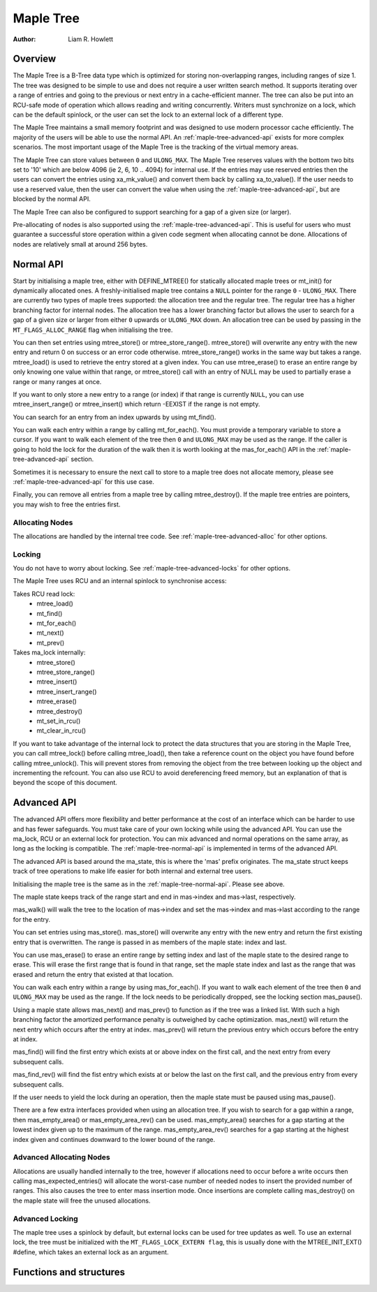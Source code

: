 .. SPDX-License-Identifier: GPL-2.0+


==========
Maple Tree
==========

:Author: Liam R. Howlett

Overview
========

The Maple Tree is a B-Tree data type which is optimized for storing
non-overlapping ranges, including ranges of size 1.  The tree was designed to
be simple to use and does not require a user written search method.  It
supports iterating over a range of entries and going to the previous or next
entry in a cache-efficient manner.  The tree can also be put into an RCU-safe
mode of operation which allows reading and writing concurrently.  Writers must
synchronize on a lock, which can be the default spinlock, or the user can set
the lock to an external lock of a different type.

The Maple Tree maintains a small memory footprint and was designed to use
modern processor cache efficiently.  The majority of the users will be able to
use the normal API.  An :ref:`maple-tree-advanced-api` exists for more complex
scenarios.  The most important usage of the Maple Tree is the tracking of the
virtual memory areas.

The Maple Tree can store values between ``0`` and ``ULONG_MAX``.  The Maple
Tree reserves values with the bottom two bits set to '10' which are below 4096
(ie 2, 6, 10 .. 4094) for internal use.  If the entries may use reserved
entries then the users can convert the entries using xa_mk_value() and convert
them back by calling xa_to_value().  If the user needs to use a reserved
value, then the user can convert the value when using the
:ref:`maple-tree-advanced-api`, but are blocked by the normal API.

The Maple Tree can also be configured to support searching for a gap of a given
size (or larger).

Pre-allocating of nodes is also supported using the
:ref:`maple-tree-advanced-api`.  This is useful for users who must guarantee a
successful store operation within a given
code segment when allocating cannot be done.  Allocations of nodes are
relatively small at around 256 bytes.

.. _maple-tree-normal-api:

Normal API
==========

Start by initialising a maple tree, either with DEFINE_MTREE() for statically
allocated maple trees or mt_init() for dynamically allocated ones.  A
freshly-initialised maple tree contains a ``NULL`` pointer for the range ``0``
- ``ULONG_MAX``.  There are currently two types of maple trees supported: the
allocation tree and the regular tree.  The regular tree has a higher branching
factor for internal nodes.  The allocation tree has a lower branching factor
but allows the user to search for a gap of a given size or larger from either
``0`` upwards or ``ULONG_MAX`` down.  An allocation tree can be used by
passing in the ``MT_FLAGS_ALLOC_RANGE`` flag when initialising the tree.

You can then set entries using mtree_store() or mtree_store_range().
mtree_store() will overwrite any entry with the new entry and return 0 on
success or an error code otherwise.  mtree_store_range() works in the same way
but takes a range.  mtree_load() is used to retrieve the entry stored at a
given index.  You can use mtree_erase() to erase an entire range by only
knowing one value within that range, or mtree_store() call with an entry of
NULL may be used to partially erase a range or many ranges at once.

If you want to only store a new entry to a range (or index) if that range is
currently ``NULL``, you can use mtree_insert_range() or mtree_insert() which
return -EEXIST if the range is not empty.

You can search for an entry from an index upwards by using mt_find().

You can walk each entry within a range by calling mt_for_each().  You must
provide a temporary variable to store a cursor.  If you want to walk each
element of the tree then ``0`` and ``ULONG_MAX`` may be used as the range.  If
the caller is going to hold the lock for the duration of the walk then it is
worth looking at the mas_for_each() API in the :ref:`maple-tree-advanced-api`
section.

Sometimes it is necessary to ensure the next call to store to a maple tree does
not allocate memory, please see :ref:`maple-tree-advanced-api` for this use case.

Finally, you can remove all entries from a maple tree by calling
mtree_destroy().  If the maple tree entries are pointers, you may wish to free
the entries first.

Allocating Nodes
----------------

The allocations are handled by the internal tree code.  See
:ref:`maple-tree-advanced-alloc` for other options.

Locking
-------

You do not have to worry about locking.  See :ref:`maple-tree-advanced-locks`
for other options.

The Maple Tree uses RCU and an internal spinlock to synchronise access:

Takes RCU read lock:
 * mtree_load()
 * mt_find()
 * mt_for_each()
 * mt_next()
 * mt_prev()

Takes ma_lock internally:
 * mtree_store()
 * mtree_store_range()
 * mtree_insert()
 * mtree_insert_range()
 * mtree_erase()
 * mtree_destroy()
 * mt_set_in_rcu()
 * mt_clear_in_rcu()

If you want to take advantage of the internal lock to protect the data
structures that you are storing in the Maple Tree, you can call mtree_lock()
before calling mtree_load(), then take a reference count on the object you
have found before calling mtree_unlock().  This will prevent stores from
removing the object from the tree between looking up the object and
incrementing the refcount.  You can also use RCU to avoid dereferencing
freed memory, but an explanation of that is beyond the scope of this
document.

.. _maple-tree-advanced-api:

Advanced API
============

The advanced API offers more flexibility and better performance at the
cost of an interface which can be harder to use and has fewer safeguards.
You must take care of your own locking while using the advanced API.
You can use the ma_lock, RCU or an external lock for protection.
You can mix advanced and normal operations on the same array, as long
as the locking is compatible.  The :ref:`maple-tree-normal-api` is implemented
in terms of the advanced API.

The advanced API is based around the ma_state, this is where the 'mas'
prefix originates.  The ma_state struct keeps track of tree operations to make
life easier for both internal and external tree users.

Initialising the maple tree is the same as in the :ref:`maple-tree-normal-api`.
Please see above.

The maple state keeps track of the range start and end in mas->index and
mas->last, respectively.

mas_walk() will walk the tree to the location of mas->index and set the
mas->index and mas->last according to the range for the entry.

You can set entries using mas_store().  mas_store() will overwrite any entry
with the new entry and return the first existing entry that is overwritten.
The range is passed in as members of the maple state: index and last.

You can use mas_erase() to erase an entire range by setting index and
last of the maple state to the desired range to erase.  This will erase
the first range that is found in that range, set the maple state index
and last as the range that was erased and return the entry that existed
at that location.

You can walk each entry within a range by using mas_for_each().  If you want
to walk each element of the tree then ``0`` and ``ULONG_MAX`` may be used as
the range.  If the lock needs to be periodically dropped, see the locking
section mas_pause().

Using a maple state allows mas_next() and mas_prev() to function as if the
tree was a linked list.  With such a high branching factor the amortized
performance penalty is outweighed by cache optimization.  mas_next() will
return the next entry which occurs after the entry at index.  mas_prev()
will return the previous entry which occurs before the entry at index.

mas_find() will find the first entry which exists at or above index on
the first call, and the next entry from every subsequent calls.

mas_find_rev() will find the fist entry which exists at or below the last on
the first call, and the previous entry from every subsequent calls.

If the user needs to yield the lock during an operation, then the maple state
must be paused using mas_pause().

There are a few extra interfaces provided when using an allocation tree.
If you wish to search for a gap within a range, then mas_empty_area()
or mas_empty_area_rev() can be used.  mas_empty_area() searches for a gap
starting at the lowest index given up to the maximum of the range.
mas_empty_area_rev() searches for a gap starting at the highest index given
and continues downward to the lower bound of the range.

.. _maple-tree-advanced-alloc:

Advanced Allocating Nodes
-------------------------

Allocations are usually handled internally to the tree, however if allocations
need to occur before a write occurs then calling mas_expected_entries() will
allocate the worst-case number of needed nodes to insert the provided number of
ranges.  This also causes the tree to enter mass insertion mode.  Once
insertions are complete calling mas_destroy() on the maple state will free the
unused allocations.

.. _maple-tree-advanced-locks:

Advanced Locking
----------------

The maple tree uses a spinlock by default, but external locks can be used for
tree updates as well.  To use an external lock, the tree must be initialized
with the ``MT_FLAGS_LOCK_EXTERN flag``, this is usually done with the
MTREE_INIT_EXT() #define, which takes an external lock as an argument.

Functions and structures
========================

.. kernel-doc:: include/linex/maple_tree.h
.. kernel-doc:: lib/maple_tree.c
